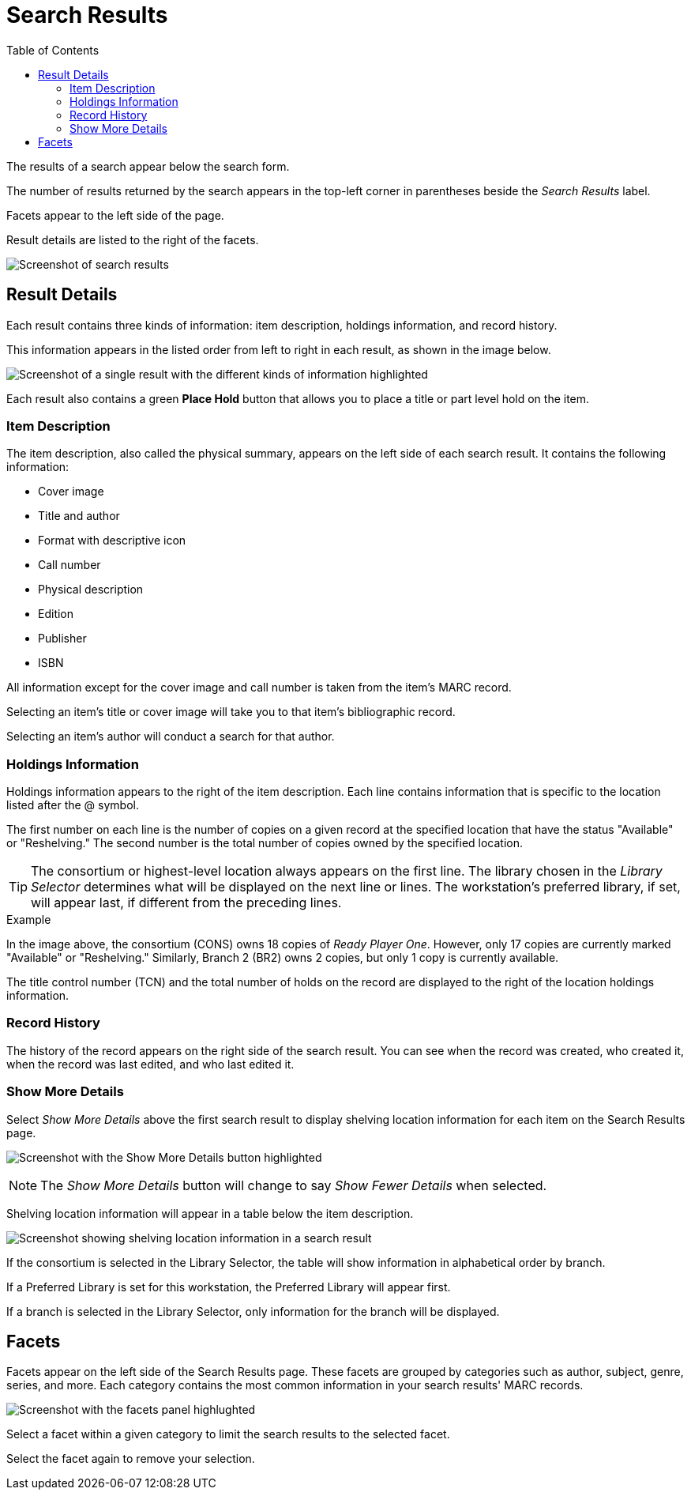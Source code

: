 = Search Results =
:toc:

The results of a search appear below the search form. 

The number of results returned by the search appears in the top-left corner in parentheses beside the _Search Results_ label. 

Facets appear to the left side of the page.

Result details are listed to the right of the facets.

image:staff_catalog/search_results.png[Screenshot of search results, as described above.]

== Result Details == 

Each result contains three kinds of information: item description, holdings information, and record history. 

This information appears in the listed order from left to right in each result, as shown in the image below.

image:staff_catalog/result_details.png[Screenshot of a single result with the different kinds of information highlighted, as described above.]

Each result also contains a green *Place Hold* button that allows you to place a title or part level hold on the item. 

=== Item Description ===

The item description, also called the physical summary, appears on the left side of each search result. It contains the following information:

* Cover image
* Title and author
* Format with descriptive icon
* Call number
* Physical description
* Edition
* Publisher
* ISBN

All information except for the cover image and call number is taken from the item's MARC record.

Selecting an item's title or cover image will take you to that item's bibliographic record.

Selecting an item's author will conduct a search for that author.

=== Holdings Information ===

Holdings information appears to the right of the item description. Each line contains information that is specific to the location listed after the @ symbol.

The first number on each line is the number of copies on a given record at the specified location that have the status "Available" or "Reshelving." The second number is the total number of copies owned by the specified location.

TIP: The consortium or highest-level location always appears on the first line. The library chosen in the _Library Selector_ determines what will be displayed on the next line or lines. The workstation's preferred library, if set, will appear last, if different from the preceding lines.

.Example
****
In the image above, the consortium (CONS) owns 18 copies of _Ready Player One_. However, only 17 copies are currently marked "Available" or "Reshelving." Similarly, Branch 2 (BR2) owns 2 copies, but only 1 copy is currently available.
****

The title control number (TCN) and the total number of holds on the record are displayed to the right of the location holdings information.

=== Record History ===

The history of the record appears on the right side of the search result. You can see when the record was created, who created it, when the record was last edited, and who last edited it.

=== Show More Details ===

Select _Show More Details_ above the first search result to display shelving location information for each item on the Search Results page.

image:staff_catalog/show_more_details.png[Screenshot with the Show More Details button highlighted, as described above.]

NOTE: The _Show More Details_ button will change to say _Show Fewer Details_ when selected.

Shelving location information will appear in a table below the item description.

image:staff_catalog/more_details.png[Screenshot showing shelving location information in a search result, as described above.]

If the consortium is selected in the Library Selector, the table will show information in alphabetical order by branch. 

If a Preferred Library is set for this workstation, the Preferred Library will appear first.

If a branch is selected in the Library Selector, only information for the branch will be displayed.

== Facets == 

Facets appear on the left side of the Search Results page. These facets are grouped by categories such as author, subject, genre, series, and more. Each category contains the most common information in your search results' MARC records. 

image:staff_catalog/facets.png[Screenshot with the facets panel highlughted, as described above.]

Select a facet within a given category to limit the search results to the selected facet.

Select the facet again to remove your selection.